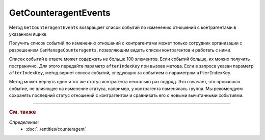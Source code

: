 GetCounteragentEvents
=====================

Метод ``GetCounteragentEvents`` возвращает список событий по изменению отношений с контрагентами в указанном ящике.

.. http:get:: /V1/GetCounteragentEvents

	:queryparam boxId: идентификатор :doc:`ящика <../../entities/box>` организации.
	:queryparam afterIndexKey: уникальный ключ, позволяющий итерироваться по списку событий. Необязательный параметр.
	:queryparam timestampFromTicks: метка времени, задающая начальную точку периода. Задается целое число тиков, прошедших с момента времени 00:00:00 01.01.0001. Необязательный параметр.
	:queryparam timestampToTicks: метка времени, задающая конечную точку периода. Задается целое число тиков, прошедших с момента времени 00:00:00 01.01.0001. Необязательный параметр.
	:queryparam limit: максимальное количество событий в ответе. Может принимать значение от 1 до 100. Необязательный параметр. По умолчанию имеет значение 100.

	:requestheader Authorization: данные, необходимые для :doc:`авторизации <../Authorization>`.

	:statuscode 200: операция успешно завершена.
	:statuscode 400: данные в запросе имеют неверный формат или отсутствуют обязательные параметры.
	:statuscode 401: в запросе отсутствует HTTP-заголовок ``Authorization`` или в этом заголовке содержатся некорректные авторизационные данные.
	:statuscode 402: у организации с указанным идентификатором ``boxId`` отсутствует или закончилась подписка на API.
	:statuscode 403: доступ к ящику с предоставленным авторизационным токеном запрещен.
	:statuscode 405: используется неподходящий HTTP-метод.
	:statuscode 500: при обработке запроса возникла непредвиденная ошибка.

	:response Body: Тело ответа содержит список событий, представленный структурой :doc:`../proto/BoxCounteragentEventList`.

Получить список событий по изменению отношений с контрагентами может только сотрудник организации с разрешением ``CanManageCounteragents``, позволяющим видеть списки контрагентов и работать с ними.

Список событий в ответе может содержать не больше 100 элементов. Если событий больше, их можно получить постранично. Для этого передайте параметр ``afterIndexKey`` при вызове метода. Если в запросе указан параметр ``afterIndexKey``, метод вернет список событий, следующих за событием с параметром ``afterIndexKey``.

Метод может вернуть один и тот же статус контрагента несколько раз подряд. Это означает, что произошло событие, не влияющее на изменение статуса, например, у контрагента поменялась группа. Мы рекомендуем сохранять последний статус отношений с контрагентом и сравнивать его с новыми вычитанными событиями.

----

.. rubric:: См. также

*Определение:*
	- :doc:`../entities/counteragent`